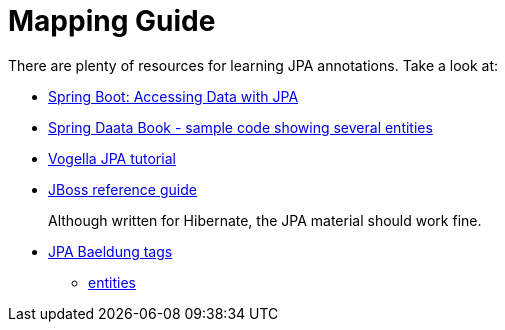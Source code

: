= Mapping Guide

:Notice: Licensed to the Apache Software Foundation (ASF) under one or more contributor license agreements. See the NOTICE file distributed with this work for additional information regarding copyright ownership. The ASF licenses this file to you under the Apache License, Version 2.0 (the "License"); you may not use this file except in compliance with the License. You may obtain a copy of the License at. http://www.apache.org/licenses/LICENSE-2.0 . Unless required by applicable law or agreed to in writing, software distributed under the License is distributed on an "AS IS" BASIS, WITHOUT WARRANTIES OR  CONDITIONS OF ANY KIND, either express or implied. See the License for the specific language governing permissions and limitations under the License.
:page-aliases: guides:ugvw:ugvw.adoc


There are plenty of resources for learning JPA annotations.
Take a look at:

* link:https://spring.io/guides/gs/accessing-data-jpa/[Spring Boot: Accessing Data with JPA]

* link:https://github.com/spring-projects/spring-data-book/tree/master/jpa/src/main/java/com/oreilly/springdata/jpa[Spring Daata Book - sample code showing several entities]

* link:https://www.vogella.com/tutorials/JavaPersistenceAPI/article.html[Vogella JPA tutorial]

* link:https://docs.jboss.org/hibernate/annotations/3.5/reference/en/html/entity.html[JBoss reference guide]
+
Although written for Hibernate, the JPA material should work fine.

* link:https://www.baeldung.com/tag/jpa/[JPA Baeldung tags]
** link:https://www.baeldung.com/jpa-entities[entities]

